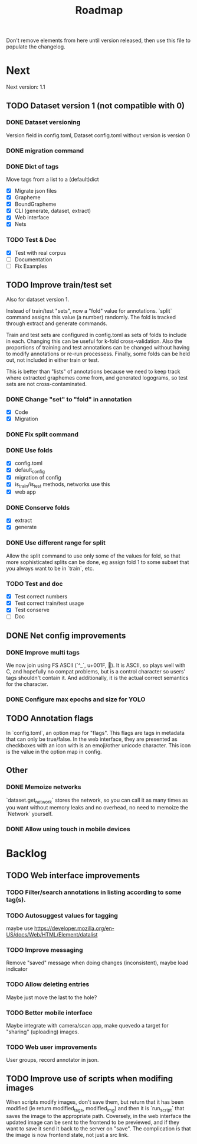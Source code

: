 #+title: Roadmap

Don't remove elements from here until version released, then use this file to
populate the changelog.

* Next

Next version: 1.1

** TODO Dataset version 1 (not compatible with 0)

*** DONE Dataset versioning
    CLOSED: [2021-08-03 Tue 12:57]
Version field in config.toml, Dataset config.toml without version is version 0

*** DONE migration command
    CLOSED: [2021-08-03 Tue 12:57]

*** DONE Dict of tags
    CLOSED: [2021-08-04 Wed 13:03]
Move tags from a list to a (default)dict

- [X] Migrate json files
- [X] Grapheme
- [X] BoundGrapheme
- [X] CLI (generate, dataset, extract)
- [X] Web interface
- [X] Nets

*** TODO Test & Doc

- [X] Test with real corpus
- [ ] Documentation
- [ ] Fix Examples

** TODO Improve train/test set

Also for dataset version 1.

Instead of train/test "sets", now a "fold" value for annotations. `split`
command assigns this value (a number) randomly. The fold is tracked through
extract and generate commands.

Train and test sets are configured in config.toml as sets of folds to include in
each. Changing this can be useful for k-fold cross-validation. Also the
proportions of training and test annotations can be changed without having to
modify annotations or re-run processess. Finally, some folds can be held out,
not included in either train or test.

This is better than "lists" of annotations because we need to keep track where
extracted graphemes come from, and generated logograms, so test sets are not
cross-contaminated.

*** DONE Change "set" to "fold" in annotation
    CLOSED: [2021-09-11 Sat 19:31]

- [X] Code
- [X] Migration

*** DONE Fix split command
    CLOSED: [2021-09-11 Sat 20:03]

*** DONE Use folds
    CLOSED: [2021-09-13 Mon 15:36]

- [X] config.toml
- [X] default_config
- [X] migration of config
- [X] is_train/is_test methods, networks use this
- [X] web app

*** DONE Conserve folds
    CLOSED: [2021-09-13 Mon 18:59]

- [X] extract
- [X] generate

*** DONE Use different range for split
    CLOSED: [2021-09-16 Thu 20:25]

Allow the split command to use only some of the values for fold, so that more
sophisticated splits can be done, eg assign fold 1 to some subset that you
always want to be in `train`, etc.

*** TODO Test and doc

- [X] Test correct numbers
- [X] Test correct train/test usage
- [X] Test conserve
- [ ] Doc

** DONE Net config improvements
   CLOSED: [2021-09-16 Thu 20:07]

*** DONE Improve multi tags
    CLOSED: [2021-09-13 Mon 14:01]

We now join using FS ASCII (`^_`, u+001F, ). It is ASCII, so plays well with
C, and hopefully no compat problems, but is a control character so users' tags
shouldn't contain it. And additionally, it is the actual correct semantics for
the character.

*** DONE Configure max epochs and size for YOLO
    CLOSED: [2021-09-16 Thu 20:06]

** TODO Annotation flags

In `config.toml`, an option map for "flags". This flags are tags in metadata
that can only be true/false. In the web interface, they are presented as
checkboxes with an icon with is an emoji/other unicode character. This icon is
the value in the option map in config.

** Other

*** DONE Memoize networks
    CLOSED: [2021-09-13 Mon 21:36]

`dataset.get_network` stores the network, so you can call it as many times as
you want without memory leaks and no overhead, no need to memoize the `Network`
yourself.

*** DONE Allow using touch in mobile devices

* Backlog

** TODO Web interface improvements

*** TODO Filter/search annotations in listing according to some tag(s).

*** TODO Autosuggest values for tagging
maybe use https://developer.mozilla.org/en-US/docs/Web/HTML/Element/datalist

*** TODO Improve messaging
Remove "saved" message when doing changes (inconsistent), maybe load indicator

*** TODO Allow deleting entries
Maybe just move the last to the hole?

*** TODO Better mobile interface
Maybe integrate with camera/scan app, make quevedo a target for "sharing"
(uploading) images.

*** TODO Web user improvements
User groups, record annotator in json.

** TODO Improve use of scripts when modifing images

When scripts modify images, don't save them, but return that it has been
modified (ie return modified_tags, modified_img) and then it is `run_script`
that saves the image to the appropriate path. Coversely, in the web interface
the updated image can be sent to the frontend to be previewed, and if they want
to save it send it back to the server on "save". The complication is that the
image is now frontend state, not just a src link.
